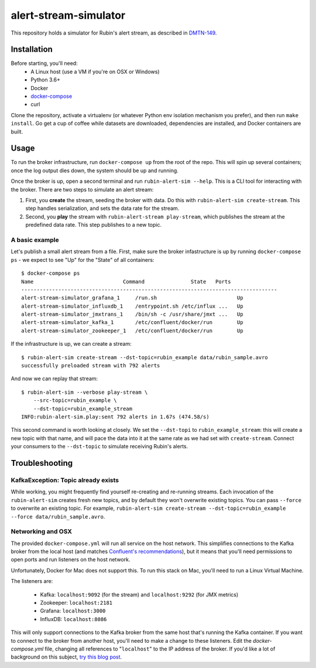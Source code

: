 alert-stream-simulator
################

This repository holds a simulator for Rubin's alert stream, as described in
`DMTN-149`_.

.. _DMTN-149: https://dmtn-149.lsst.io/

Installation
============

Before starting, you'll need:
 - A Linux host (use a VM if you're on OSX or Windows)
 - Python 3.6+
 - Docker
 - `docker-compose <https://docs.docker.com/compose/>`_
 - curl

Clone the repository, activate a virtualenv (or whatever Python env isolation
mechanism you prefer), and then run ``make install``. Go get a cup of coffee while
datasets are downloaded, dependencies are installed, and Docker containers are
built.

Usage
=====

To run the broker infrastructure, run ``docker-compose up`` from the root of the
repo. This will spin up several containers; once the log output dies down, the
system should be up and running.

Once the broker is up, open a second terminal and run ``rubin-alert-sim --help``.
This is a CLI tool for interacting with the broker. There are two steps to
simulate an alert stream:

1. First, you **create** the stream, seeding the broker with data. Do this with
   ``rubin-alert-sim create-stream``. This step handles serialization, and sets
   the data rate for the stream.
2. Second, you **play** the stream with ``rubin-alert-stream play-stream``, which
   publishes the stream at the predefined data rate. This step publishes to a
   new topic.

A basic example
---------------

Let's publish a small alert stream from a file. First, make sure the broker
infastructure is up by running ``docker-compose ps`` - we expect to see "Up" for
the "State" of all containers::

  $ docker-compose ps
  Name                             Command               State   Ports
  -----------------------------------------------------------------------------------
  alert-stream-simulator_grafana_1     /run.sh                          Up
  alert-stream-simulator_influxdb_1    /entrypoint.sh /etc/influx ...   Up
  alert-stream-simulator_jmxtrans_1    /bin/sh -c /usr/share/jmxt ...   Up
  alert-stream-simulator_kafka_1       /etc/confluent/docker/run        Up
  alert-stream-simulator_zookeeper_1   /etc/confluent/docker/run        Up

If the infrastructure is up, we can create a stream::

  $ rubin-alert-sim create-stream --dst-topic=rubin_example data/rubin_sample.avro
  successfully preloaded stream with 792 alerts

And now we can replay that stream::

  $ rubin-alert-sim --verbose play-stream \
      --src-topic=rubin_example \
      --dst-topic=rubin_example_stream
  INFO:rubin-alert-sim.play:sent 792 alerts in 1.67s (474.58/s)

This second command is worth looking at closely. We set the ``--dst-topi`` to
``rubin_example_stream``: this will create a new topic with that name, and will
pace the data into it at the same rate as we had set with ``create-stream``.
Connect your consumers to the ``--dst-topic`` to simulate receiving Rubin's
alerts.


Troubleshooting
===============

KafkaException: Topic already exists
------------------------------------

While working, you might frequently find yourself re-creating and re-running
streams. Each invocation of the ``rubin-alert-sim`` creates fresh new topics, and
by default they won't overwrite existing topics. You can pass ``--force`` to
overwrite an existing topic. For example, ``rubin-alert-sim
create-stream --dst-topic=rubin_example --force data/rubin_sample.avro``.


Networking and OSX
-------------------

The provided ``docker-compose.yml`` will run all service on the host network.
This simplifies connections to the Kafka broker from the local host (and matches
`Confluent's recommendations`_), but it means that you'll need permissions to
open ports and run listeners on the host network.

Unfortunately, Docker for Mac does not support this. To run this stack on Mac,
you'll need to run a Linux Virtual Machine.

The listeners are:

 - Kafka: ``localhost:9092`` (for the stream) and ``localhost:9292`` (for JMX metrics)
 - Zookeeper: ``localhost:2181``
 - Grafana: ``localhost:3000``
 - InfluxDB: ``localhost:8086``


This will only support connections to the Kafka broker from the same host that's
running the Kafka container. If you want to connect to the broker from another
host, you'll need to make a change to these listeners. Edit the
`docker-compose.yml` file, changing all references to "``localhost``" to the IP
address of the broker. If you'd like a lot of background on this subject, `try
this blog post <https://rmoff.net/2018/08/02/kafka-listeners-explained/>`_.

.. _Confluent's Recommendations: https://docs.confluent.io/current/installation/docker/installation/index.html#considerations
